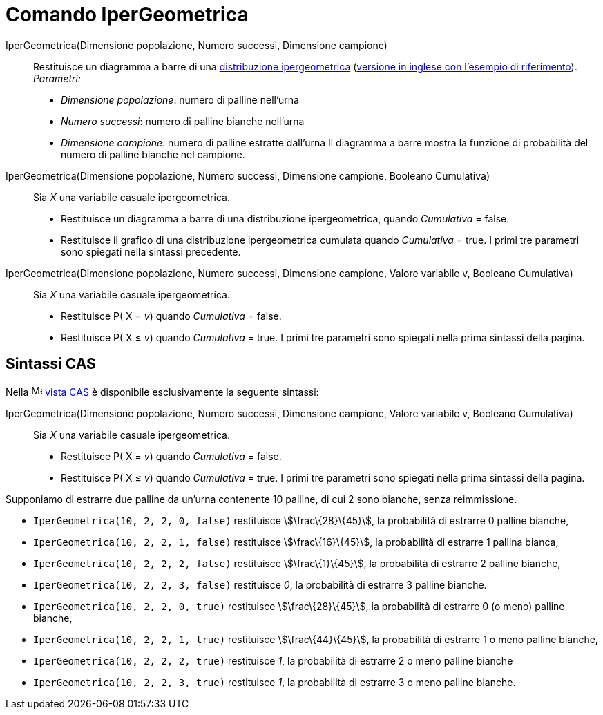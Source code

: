 = Comando IperGeometrica
:page-en: commands/HyperGeometric
ifdef::env-github[:imagesdir: /it/modules/ROOT/assets/images]

IperGeometrica(Dimensione popolazione, Numero successi, Dimensione campione)::
  Restituisce un diagramma a barre di una http://en.wikipedia.org/wiki/it:Distribuzione_ipergeometrica[distribuzione
  ipergeometrica] (http://en.wikipedia.org/wiki/Hypergeometric_distribution[versione in inglese con l'esempio di
  riferimento]).
  _Parametri:_
  * _Dimensione popolazione_: numero di palline nell'urna
  * _Numero successi_: numero di palline bianche nell'urna
  * _Dimensione campione_: numero di palline estratte dall'urna
  Il diagramma a barre mostra la funzione di probabilità del numero di palline bianche nel campione.

IperGeometrica(Dimensione popolazione, Numero successi, Dimensione campione, Booleano Cumulativa)::
  Sia _X_ una variabile casuale ipergeometrica.
  * Restituisce un diagramma a barre di una distribuzione ipergeometrica, quando _Cumulativa_ = false.
  * Restituisce il grafico di una distribuzione ipergeometrica cumulata quando _Cumulativa_ = true.
  I primi tre parametri sono spiegati nella sintassi precedente.

IperGeometrica(Dimensione popolazione, Numero successi, Dimensione campione, Valore variabile v, Booleano Cumulativa)::
  Sia _X_ una variabile casuale ipergeometrica.
  * Restituisce P( X = _v_) quando _Cumulativa_ = false.
  * Restituisce P( X ≤ _v_) quando _Cumulativa_ = true.
  I primi tre parametri sono spiegati nella prima sintassi della pagina.

== Sintassi CAS

Nella image:16px-Menu_view_cas.svg.png[Menu view cas.svg,width=16,height=16] xref:/Vista_CAS.adoc[vista CAS] è
disponibile esclusivamente la seguente sintassi:

IperGeometrica(Dimensione popolazione, Numero successi, Dimensione campione, Valore variabile v, Booleano Cumulativa)::
  Sia _X_ una variabile casuale ipergeometrica.
  * Restituisce P( X = _v_) quando _Cumulativa_ = false.
  * Restituisce P( X ≤ _v_) quando _Cumulativa_ = true.
  I primi tre parametri sono spiegati nella prima sintassi della pagina.

[EXAMPLE]
====

Supponiamo di estrarre due palline da un'urna contenente 10 palline, di cui 2 sono bianche, senza reimmissione.

* `++IperGeometrica(10, 2, 2, 0, false)++` restituisce stem:[\frac\{28}\{45}], la probabilità di estrarre 0 palline
bianche,
* `++IperGeometrica(10, 2, 2, 1, false)++` restituisce stem:[\frac\{16}\{45}], la probabilità di estrarre 1 pallina
bianca,
* `++IperGeometrica(10, 2, 2, 2, false)++` restituisce stem:[\frac\{1}\{45}], la probabilità di estrarre 2 palline
bianche,
* `++IperGeometrica(10, 2, 2, 3, false)++` restituisce _0_, la probabilità di estrarre 3 palline bianche.
* `++IperGeometrica(10, 2, 2, 0, true)++` restituisce stem:[\frac\{28}\{45}], la probabilità di estrarre 0 (o meno)
palline bianche,
* `++IperGeometrica(10, 2, 2, 1, true)++` restituisce stem:[\frac\{44}\{45}], la probabilità di estrarre 1 o meno
palline bianche,
* `++IperGeometrica(10, 2, 2, 2, true)++` restituisce _1_, la probabilità di estrarre 2 o meno palline bianche
* `++IperGeometrica(10, 2, 2, 3, true)++` restituisce _1_, la probabilità di estrarre 3 o meno palline bianche.

====

